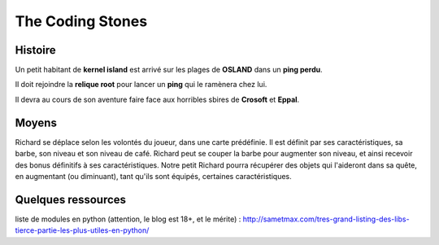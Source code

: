 =================
The Coding Stones
=================

Histoire
========

Un petit habitant de **kernel island** est arrivé sur les plages de **OSLAND** dans un **ping perdu**.

Il doit rejoindre la **relique root** pour lancer un **ping** qui le ramènera chez lui.

Il devra au cours de son aventure faire face aux horribles sbires de **Crosoft** et **Eppal**.

Moyens
======
Richard se déplace selon les volontés du joueur, dans une carte prédéfinie.
Il est définit par ses caractéristiques, sa barbe, son niveau et son niveau de café.
Richard peut se couper la barbe pour augmenter son niveau, et ainsi recevoir des bonus définitifs à ses caractéristiques.
Notre petit Richard pourra récupérer des objets qui l'aideront dans sa quête, en augmentant (ou diminuant), tant qu'ils sont équipés, certaines caractéristiques.



Quelques ressources
===================

liste de modules en python (attention, le blog est 18+, et le mérite) :
http://sametmax.com/tres-grand-listing-des-libs-tierce-partie-les-plus-utiles-en-python/




